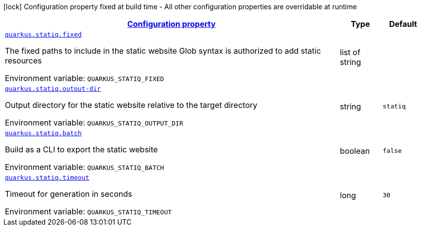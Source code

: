 
:summaryTableId: quarkus-statiq
[.configuration-legend]
icon:lock[title=Fixed at build time] Configuration property fixed at build time - All other configuration properties are overridable at runtime
[.configuration-reference.searchable, cols="80,.^10,.^10"]
|===

h|[[quarkus-statiq_configuration]]link:#quarkus-statiq_configuration[Configuration property]

h|Type
h|Default

a| [[quarkus-statiq_quarkus-statiq-fixed]]`link:#quarkus-statiq_quarkus-statiq-fixed[quarkus.statiq.fixed]`


[.description]
--
The fixed paths to include in the static website Glob syntax is authorized to add static resources

ifdef::add-copy-button-to-env-var[]
Environment variable: env_var_with_copy_button:+++QUARKUS_STATIQ_FIXED+++[]
endif::add-copy-button-to-env-var[]
ifndef::add-copy-button-to-env-var[]
Environment variable: `+++QUARKUS_STATIQ_FIXED+++`
endif::add-copy-button-to-env-var[]
--|list of string 
|


a| [[quarkus-statiq_quarkus-statiq-output-dir]]`link:#quarkus-statiq_quarkus-statiq-output-dir[quarkus.statiq.output-dir]`


[.description]
--
Output directory for the static website relative to the target directory

ifdef::add-copy-button-to-env-var[]
Environment variable: env_var_with_copy_button:+++QUARKUS_STATIQ_OUTPUT_DIR+++[]
endif::add-copy-button-to-env-var[]
ifndef::add-copy-button-to-env-var[]
Environment variable: `+++QUARKUS_STATIQ_OUTPUT_DIR+++`
endif::add-copy-button-to-env-var[]
--|string 
|`statiq`


a| [[quarkus-statiq_quarkus-statiq-batch]]`link:#quarkus-statiq_quarkus-statiq-batch[quarkus.statiq.batch]`


[.description]
--
Build as a CLI to export the static website

ifdef::add-copy-button-to-env-var[]
Environment variable: env_var_with_copy_button:+++QUARKUS_STATIQ_BATCH+++[]
endif::add-copy-button-to-env-var[]
ifndef::add-copy-button-to-env-var[]
Environment variable: `+++QUARKUS_STATIQ_BATCH+++`
endif::add-copy-button-to-env-var[]
--|boolean 
|`false`


a| [[quarkus-statiq_quarkus-statiq-timeout]]`link:#quarkus-statiq_quarkus-statiq-timeout[quarkus.statiq.timeout]`


[.description]
--
Timeout for generation in seconds

ifdef::add-copy-button-to-env-var[]
Environment variable: env_var_with_copy_button:+++QUARKUS_STATIQ_TIMEOUT+++[]
endif::add-copy-button-to-env-var[]
ifndef::add-copy-button-to-env-var[]
Environment variable: `+++QUARKUS_STATIQ_TIMEOUT+++`
endif::add-copy-button-to-env-var[]
--|long 
|`30`

|===